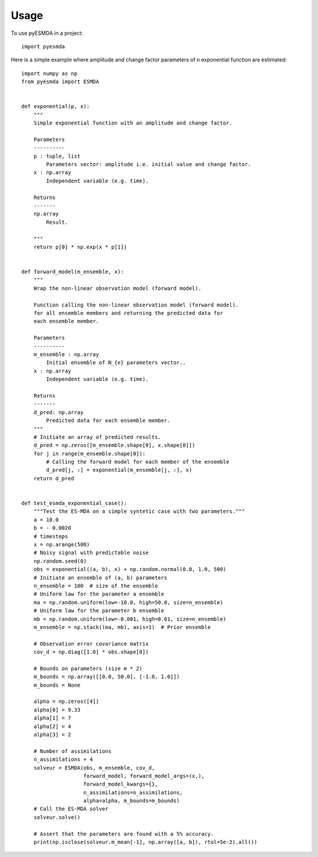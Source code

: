=====
Usage
=====

To use pyESMDA in a project::

    import pyesmda

Here is a simple example where amplitude and change factor parameters of n
exponential function are estimated::


    import numpy as np
    from pyesmda import ESMDA


    def exponential(p, x):
        """
        Simple exponential function with an amplitude and change factor.

        Parameters
        ----------
        p : tuple, list
            Parameters vector: amplitude i.e. initial value and change factor.
        x : np.array
            Independent variable (e.g. time).

        Returns
        -------
        np.array
            Result.

        """
        return p[0] * np.exp(x * p[1])


    def forward_model(m_ensemble, x):
        """
        Wrap the non-linear observation model (forward model).

        Function calling the non-linear observation model (forward model).
        for all ensemble members and returning the predicted data for
        each ensemble member.

        Parameters
        ----------
        m_ensemble : np.array
            Initial ensemble of N_{e} parameters vector..
        x : np.array
            Independent variable (e.g. time).

        Returns
        -------
        d_pred: np.array
            Predicted data for each ensemble member.
        """
        # Initiate an array of predicted results.
        d_pred = np.zeros([m_ensemble.shape[0], x.shape[0]])
        for j in range(m_ensemble.shape[0]):
            # Calling the forward model for each member of the ensemble
            d_pred[j, :] = exponential(m_ensemble[j, :], x)
        return d_pred


    def test_esmda_exponential_case():
        """Test the ES-MDA on a simple syntetic case with two parameters."""
        a = 10.0
        b = - 0.0020
        # timesteps
        x = np.arange(500)
        # Noisy signal with predictable noise
        np.random.seed(0)
        obs = exponential((a, b), x) + np.random.normal(0.0, 1.0, 500)
        # Initiate an ensemble of (a, b) parameters
        n_ensemble = 100  # size of the ensemble
        # Uniform law for the parameter a ensemble
        ma = np.random.uniform(low=-10.0, high=50.0, size=n_ensemble)
        # Uniform law for the parameter b ensemble
        mb = np.random.uniform(low=-0.001, high=0.01, size=n_ensemble)
        m_ensemble = np.stack((ma, mb), axis=1)  # Prior ensemble

        # Observation error covariance matrix
        cov_d = np.diag([1.0] * obs.shape[0])
        
        # Bounds on parameters (size m * 2)
        m_bounds = np.array([[0.0, 50.0], [-1.0, 1.0]])
        m_bounds = None

        alpha = np.zeros([4])
        alpha[0] = 9.33
        alpha[1] = 7
        alpha[2] = 4
        alpha[3] = 2

        # Number of assimilations
        n_assimilations = 4
        solveur = ESMDA(obs, m_ensemble, cov_d,
                        forward_model, forward_model_args=(x,),
                        forward_model_kwargs={},
                        n_assimilations=n_assimilations,
                        alpha=alpha, m_bounds=m_bounds)
        # Call the ES-MDA solver
        solveur.solve()

        # Assert that the parameters are found with a 5% accuracy.
        print(np.isclose(solveur.m_mean[-1], np.array([a, b]), rtol=5e-2).all())
